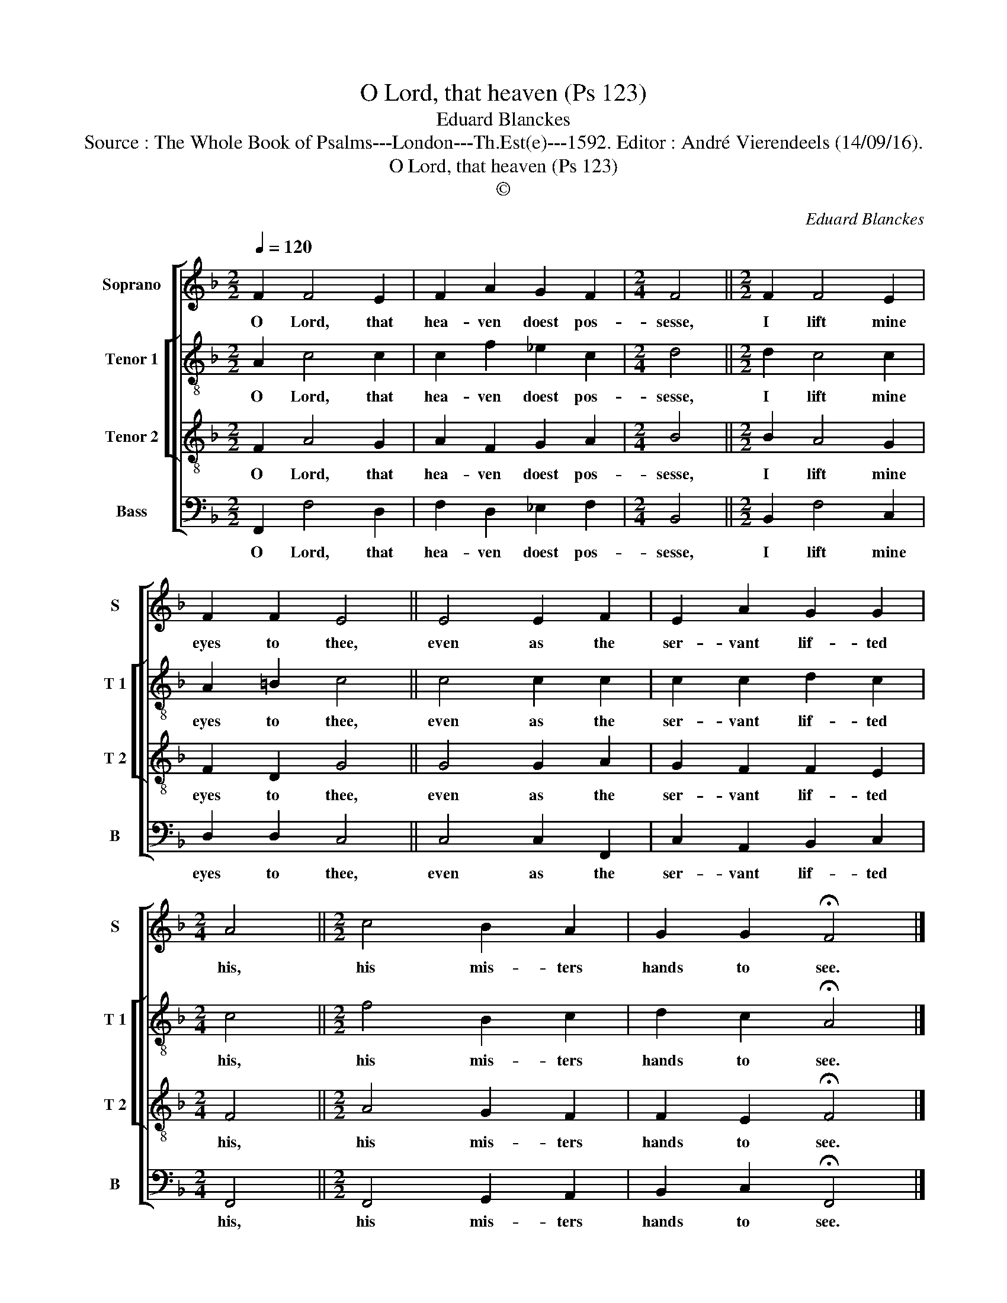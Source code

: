 X:1
T:O Lord, that heaven (Ps 123)
T:Eduard Blanckes
T:Source : The Whole Book of Psalms---London---Th.Est(e)---1592. Editor : André Vierendeels (14/09/16).
T:O Lord, that heaven (Ps 123)
T:©
C:Eduard Blanckes
Z:©
%%score [ 1 [ 2 3 ] 4 ]
L:1/8
Q:1/4=120
M:2/2
K:F
V:1 treble nm="Soprano" snm="S"
V:2 treble-8 nm="Tenor 1" snm="T 1"
V:3 treble-8 nm="Tenor 2" snm="T 2"
V:4 bass nm="Bass" snm="B"
V:1
 F2 F4 E2 | F2 A2 G2 F2 |[M:2/4] F4 ||[M:2/2] F2 F4 E2 | F2 F2 E4 || E4 E2 F2 | E2 A2 G2 G2 | %7
w: O Lord, that|hea- ven doest pos-|sesse,|I lift mine|eyes to thee,|even as the|ser- vant lif- ted|
[M:2/4] A4 ||[M:2/2] c4 B2 A2 | G2 G2 !fermata!F4 |] %10
w: his,|his mis- ters|hands to see.|
V:2
 A2 c4 c2 | c2 f2 _e2 c2 |[M:2/4] d4 ||[M:2/2] d2 c4 c2 | A2 =B2 c4 || c4 c2 c2 | c2 c2 d2 c2 | %7
w: O Lord, that|hea- ven doest pos-|sesse,|I lift mine|eyes to thee,|even as the|ser- vant lif- ted|
[M:2/4] c4 ||[M:2/2] f4 B2 c2 | d2 c2 !fermata!A4 |] %10
w: his,|his mis- ters|hands to see.|
V:3
 F2 A4 G2 | A2 F2 G2 A2 |[M:2/4] B4 ||[M:2/2] B2 A4 G2 | F2 D2 G4 || G4 G2 A2 | G2 F2 F2 E2 | %7
w: O Lord, that|hea- ven doest pos-|sesse,|I lift mine|eyes to thee,|even as the|ser- vant lif- ted|
[M:2/4] F4 ||[M:2/2] A4 G2 F2 | F2 E2 !fermata!F4 |] %10
w: his,|his mis- ters|hands to see.|
V:4
 F,,2 F,4 D,2 | F,2 D,2 _E,2 F,2 |[M:2/4] B,,4 ||[M:2/2] B,,2 F,4 C,2 | D,2 D,2 C,4 || %5
w: O Lord, that|hea- ven doest pos-|sesse,|I lift mine|eyes to thee,|
 C,4 C,2 F,,2 | C,2 A,,2 B,,2 C,2 |[M:2/4] F,,4 ||[M:2/2] F,,4 G,,2 A,,2 | %9
w: even as the|ser- vant lif- ted|his,|his mis- ters|
 B,,2 C,2 !fermata!F,,4 |] %10
w: hands to see.|

